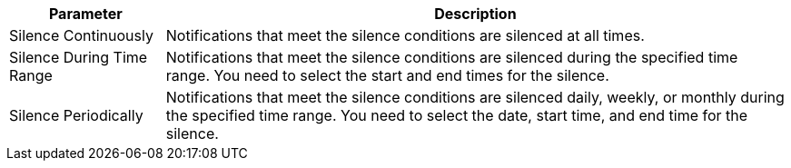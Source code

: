 // :ks_include_id: 4cae0895d3854461b646043abc44ff2b
[%header,cols="1a,4a"]
|===
|Parameter |Description

|Silence Continuously
|Notifications that meet the silence conditions are silenced at all times.

|Silence During Time Range
|Notifications that meet the silence conditions are silenced during the specified time range. You need to select the start and end times for the silence.

|Silence Periodically
|Notifications that meet the silence conditions are silenced daily, weekly, or monthly during the specified time range. You need to select the date, start time, and end time for the silence.
|===